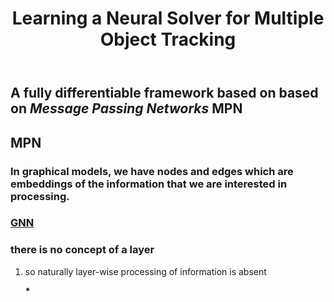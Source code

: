 #+TITLE: Learning a Neural Solver for Multiple Object Tracking

** A fully differentiable framework based on based on [[Message Passing Networks]] MPN
** MPN
:PROPERTIES:
:heading: true
:background_color: rgb(73, 118, 123)
:END:
*** In graphical models, we have nodes and edges which are embeddings of the information that we are interested in processing.
*** [[https://miro.medium.com/max/700/1*VENR8NB-93X8tYdP20u4bw.png][GNN]]
*** there is no concept of a layer
**** so naturally layer-wise processing of information is absent
***
